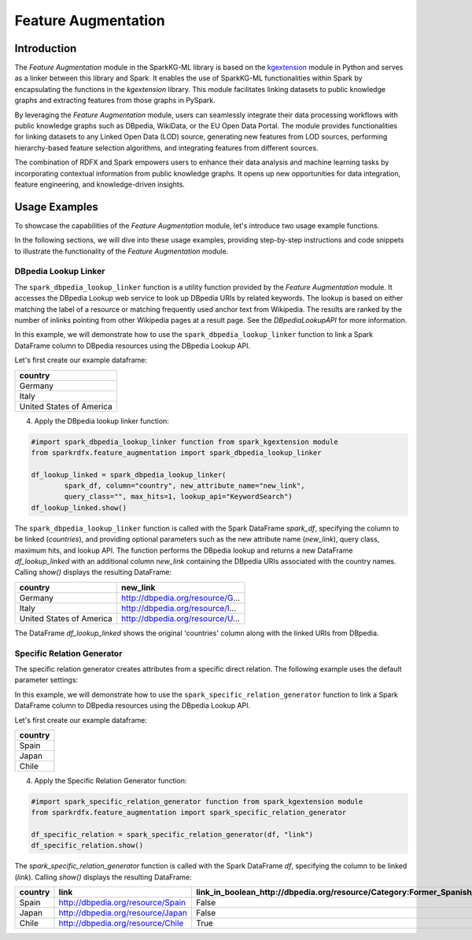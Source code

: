 .. _featureAugmentation:

Feature Augmentation
====================

Introduction
------------

The `Feature Augmentation` module in the SparkKG-ML library is based on the `kgextension <https://kgextension.readthedocs.io/en/latest/>`_ module in Python and serves as a linker between this library and Spark. It enables the use of SparkKG-ML functionalities within Spark by encapsulating the functions in the `kgextension` library. This module facilitates linking datasets to public knowledge graphs and extracting features from those graphs in PySpark.

By leveraging the `Feature Augmentation` module, users can seamlessly integrate their data processing workflows with public knowledge graphs such as DBpedia, WikiData, or the EU Open Data Portal. The module provides functionalities for linking datasets to any Linked Open Data (LOD) source, generating new features from LOD sources, performing hierarchy-based feature selection algorithms, and integrating features from different sources.

The combination of RDFX and Spark empowers users to enhance their data analysis and machine learning tasks by incorporating contextual information from public knowledge graphs. It opens up new opportunities for data integration, feature engineering, and knowledge-driven insights.

Usage Examples
--------------

To showcase the capabilities of the `Feature Augmentation` module, let's introduce two usage example functions.

In the following sections, we will dive into these usage examples, providing step-by-step instructions and code snippets to illustrate the functionality of the `Feature Augmentation` module.

DBpedia Lookup Linker
~~~~~~~~~~~~~~~~~~~~~~

The ``spark_dbpedia_lookup_linker`` function is a utility function provided by the `Feature Augmentation` module. It accesses the DBpedia Lookup web service to look up DBpedia URIs by related keywords. The lookup is based on either matching the label of a resource or matching frequently used anchor text from Wikipedia. The results are ranked by the number of inlinks pointing from other Wikipedia pages at a result page. See the `DBpediaLookupAPI` for more information.


In this example, we will demonstrate how to use the ``spark_dbpedia_lookup_linker`` function to link a Spark DataFrame column to DBpedia resources using the DBpedia Lookup API.

Let's first create our example dataframe:

.. dropdown:: Click here for the code

    .. code-block:: python

       data = [
                   ('Germany',),
                   ('Italy',),
                   ('United States of America',),
               ]

       spark_df = spark.createDataFrame(data, ['country'])
       spark_df.show()

+---------------------------+
| **country**               |
+---------------------------+
|  Germany                  |
+---------------------------+
|  Italy                    |
+---------------------------+
| United States of America  |
+---------------------------+


4. Apply the DBpedia lookup linker function:

.. code-block:: python

   #import spark_dbpedia_lookup_linker function from spark_kgextension module
   from sparkrdfx.feature_augmentation import spark_dbpedia_lookup_linker 

   df_lookup_linked = spark_dbpedia_lookup_linker(
           spark_df, column="country", new_attribute_name="new_link",
           query_class="", max_hits=1, lookup_api="KeywordSearch")
   df_lookup_linked.show()

The ``spark_dbpedia_lookup_linker`` function is called with the Spark DataFrame `spark_df`, specifying the column to be linked (`countries`), and providing optional parameters such as the new attribute name (`new_link`), query class, maximum hits, and lookup API. The function performs the DBpedia lookup and returns a new DataFrame `df_lookup_linked` with an additional column `new_link` containing the DBpedia URIs associated with the country names. Calling `show()` displays the resulting DataFrame:

+---------------------------+--------------------------------------+
| **country**               |                          **new_link**|
+---------------------------+--------------------------------------+
|  Germany                  |  http://dbpedia.org/resource/G...    |
+---------------------------+--------------------------------------+
|  Italy                    |  http://dbpedia.org/resource/I...    |
+---------------------------+--------------------------------------+
|  United States of America |  http://dbpedia.org/resource/U...    |
+---------------------------+--------------------------------------+

The DataFrame `df_lookup_linked` shows the original 'countries' column along with the linked URIs from DBpedia.


Specific Relation Generator
~~~~~~~~~~~~~~~~~~~~~~~~~~~~~~

The specific relation generator creates attributes from a specific direct relation. The following example uses the default parameter settings:

In this example, we will demonstrate how to use the ``spark_specific_relation_generator`` function to link a Spark DataFrame column to DBpedia resources using the DBpedia Lookup API.

Let's first create our example dataframe:

.. dropdown:: Click here for the code

    .. code-block:: python
        

       # Define the schema for the DataFrame
        schema = StructType([
            StructField("country", StringType(), True),
            StructField("link", StringType(), True)
        ])

        # Create the data as a list of tuples
        data = [
            ("Spain", "http://dbpedia.org/resource/Spain"),
            ("Japan", "http://dbpedia.org/resource/Japan"),
            ("Chile", "http://dbpedia.org/resource/Chile")
        ]
        # Create the DataFrame
        df = spark.createDataFrame(data, schema)

+---------------------------+
| **country**               |
+---------------------------+
|  Spain                    |
+---------------------------+
|  Japan                    |
+---------------------------+
|  Chile                    |
+---------------------------+


4. Apply the Specific Relation Generator function:

.. code-block:: python

   #import spark_specific_relation_generator function from spark_kgextension module
   from sparkrdfx.feature_augmentation import spark_specific_relation_generator

   df_specific_relation = spark_specific_relation_generator(df, "link")
   df_specific_relation.show()

The `spark_specific_relation_generator` function is called with the Spark DataFrame `df`, specifying the column to be linked (`link`). Calling `show()` displays the resulting DataFrame:

+-----------+-----------------------------------+------------------------------------------------------------------------------+---------------------------------------------------------------------------+
| country   | link                              | link_in_boolean_http://dbpedia.org/resource/Category:Former_Spanish_colonies | link_in_boolean_http://dbpedia.org/resource/Category:East_Asian_countries |
+===========+===================================+==============================================================================+===========================================================================+
| Spain     | http://dbpedia.org/resource/Spain |                                                                        False |                                                                     False |
+-----------+-----------------------------------+------------------------------------------------------------------------------+---------------------------------------------------------------------------+
| Japan     | http://dbpedia.org/resource/Japan |                                                                        False |                                                                      True |
+-----------+-----------------------------------+------------------------------------------------------------------------------+---------------------------------------------------------------------------+
| Chile     | http://dbpedia.org/resource/Chile |                                                                         True |                                                                     False |
+-----------+-----------------------------------+------------------------------------------------------------------------------+---------------------------------------------------------------------------+

